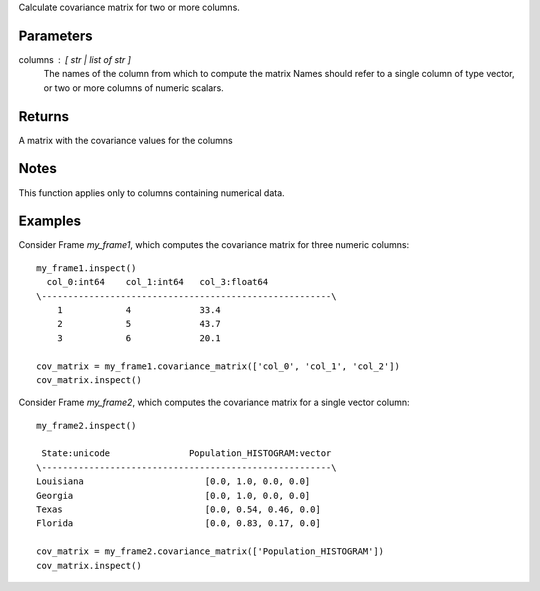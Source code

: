 Calculate covariance matrix for two or more columns.

Parameters
----------
columns : [ str | list of str ]
    The names of the column from which to compute the matrix
    Names should refer to a single column of type vector, or two or more columns of numeric scalars.

Returns
-------
A matrix with the covariance values for the columns

Notes
-----
This function applies only to columns containing numerical data.

Examples
--------
Consider Frame *my_frame1*, which computes the covariance matrix for three numeric columns::

    my_frame1.inspect()
      col_0:int64    col_1:int64   col_3:float64
    \-------------------------------------------------------\
        1            4             33.4
        2            5             43.7
        3            6             20.1

    cov_matrix = my_frame1.covariance_matrix(['col_0', 'col_1', 'col_2'])
    cov_matrix.inspect()

Consider Frame *my_frame2*, which computes the covariance matrix for a single vector column::

    my_frame2.inspect()

     State:unicode               Population_HISTOGRAM:vector
    \-------------------------------------------------------\
    Louisiana                       [0.0, 1.0, 0.0, 0.0]
    Georgia                         [0.0, 1.0, 0.0, 0.0]
    Texas                           [0.0, 0.54, 0.46, 0.0]
    Florida                         [0.0, 0.83, 0.17, 0.0]

    cov_matrix = my_frame2.covariance_matrix(['Population_HISTOGRAM'])
    cov_matrix.inspect()

